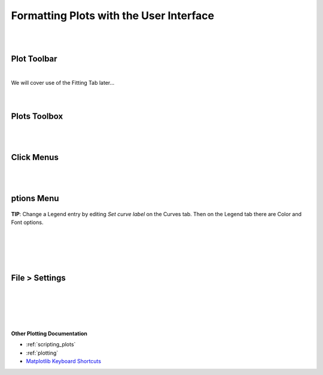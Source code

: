 .. _06_formatting_plots:

========================================
Formatting Plots with the User Interface
========================================

.. TO UPDATE find these images in a .pptx file at https://github.com/mantidproject/documents/blob/master/Images/Images_for_Docs/formatting_plots.pptx

|
|

Plot Toolbar
============

.. figure:: /images/PlotToolbar.png
   :alt: Plot Toolbar
   :align: center

|
| We will cover use of the Fitting Tab later...
|
|

Plots Toolbox
=============

.. figure:: /images/PlotsWindow.png
   :alt: Plot Toolbox
   :align: center
   :width: 800px

|
|

Click Menus
===========

.. figure:: /images/PlotClickMenus.png
   :alt: Click Menus
   :align: center
   :width: 1500px

|
|

|FigureOptionsGear.png| ptions Menu
===================================


.. figure:: /images/PlotOptions.png
   :alt: Plot Options Axes Legend
   :align: center


| **TIP**: Change a Legend entry by editing `Set curve label` on the Curves tab. 
  Then on the Legend tab there are Color and Font options.
|
|

.. figure:: /images/PlotOptionsCurves.png
   :alt: Plot Options Axes Legend
   :align: center

.. figure:: /images/PlotOptionsColorfill.png
   :alt: Plot Options Colorfill
   :align: center
   :width: 750px

|
|

File > Settings
===============

|
|

.. figure:: /images/PlotSettings.png
   :alt: Plot Settings
   :align: center
   :width: 850px

|
|

**Other Plotting Documentation**

* :ref:`scripting_plots`
* :ref:`plotting`
* `Matplotlib Keyboard Shortcuts <https://matplotlib.org/3.1.1/users/navigation_toolbar.html#navigation-keyboard-shortcuts>`_

.. |FigureOptionsGear.png| image:: /images/FigureOptionsGear.png
   :width: 150px
